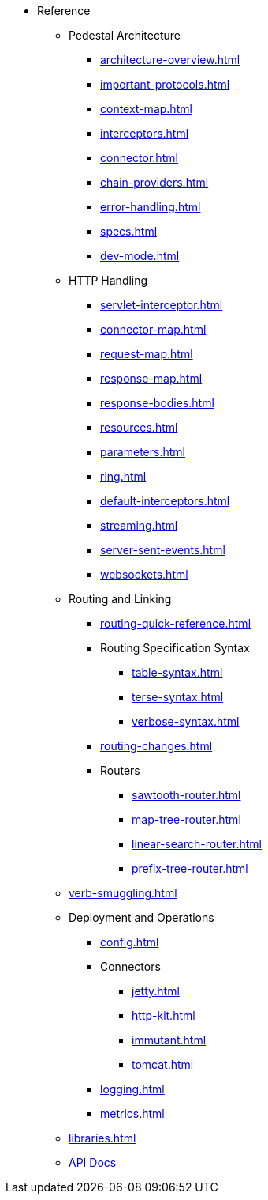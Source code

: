 // This needs to be manually updated when new pages are added, or pages are renamed or deleted.
* Reference
** Pedestal Architecture
*** xref:architecture-overview.adoc[]
*** xref:important-protocols.adoc[]
*** xref:context-map.adoc[]
*** xref:interceptors.adoc[]
*** xref:connector.adoc[]
*** xref:chain-providers.adoc[]
*** xref:error-handling.adoc[]
*** xref:specs.adoc[]
*** xref:dev-mode.adoc[]

** HTTP Handling
*** xref:servlet-interceptor.adoc[]
*** xref:connector-map.adoc[]
*** xref:request-map.adoc[]
*** xref:response-map.adoc[]
*** xref:response-bodies.adoc[]
*** xref:resources.adoc[]
*** xref:parameters.adoc[]
*** xref:ring.adoc[]
*** xref:default-interceptors.adoc[]
*** xref:streaming.adoc[]
*** xref:server-sent-events.adoc[]
*** xref:websockets.adoc[]

** Routing and Linking
*** xref:routing-quick-reference.adoc[]
*** Routing Specification Syntax
**** xref:table-syntax.adoc[]
**** xref:terse-syntax.adoc[]
**** xref:verbose-syntax.adoc[]
*** xref:routing-changes.adoc[]
*** Routers
**** xref:sawtooth-router.adoc[]
**** xref:map-tree-router.adoc[]
**** xref:linear-search-router.adoc[]
**** xref:prefix-tree-router.adoc[]
** xref:verb-smuggling.adoc[]

** Deployment and Operations
*** xref:config.adoc[]
*** Connectors
**** xref:jetty.adoc[]
**** xref:http-kit.adoc[]
**** xref:immutant.adoc[]
**** xref:tomcat.adoc[]
*** xref:logging.adoc[]
*** xref:metrics.adoc[]

** xref:libraries.adoc[]
** link:{api_doc_root}[API Docs]


